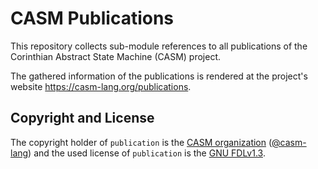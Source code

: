 # 
#   Copyright (C) 2014-2021 CASM Organization <https://casm-lang.org>
#   All rights reserved.
# 
#   Developed by: Philipp Paulweber
#                 <https://github.com/casm-lang/publication>
# 
#   Permission is granted to copy, distribute and/or modify this document under 
#   the terms of the GNU Free Documentation License, Version 1.3 or any later 
#   version published by the Free Software Foundation; with no Invariant Sections, 
#   no Front-Cover Texts, and no Back-Cover Texts. A copy of the license is 
#   included in the section entitled "GNU Free Documentation License". 
#   If not, see <https://www.gnu.org/licenses/fdl-1.3.html>.
# 
[[https://github.com/casm-lang/casm-lang.logo/raw/master/etc/headline.png]]

#+options: toc:nil


* CASM Publications

This repository collects sub-module references to all publications of the Corinthian Abstract State Machine (CASM) project.

The gathered information of the publications is rendered at the project's website https://casm-lang.org/publications.

** Copyright and License

The copyright holder of 
=publication= is the [[https://casm-lang.org][CASM organization]] ([[https://github.com/casm-lang][@casm-lang]]) 
and the used license of 
=publication= is the [[https://www.gnu.org/licenses/fdl-1.3.html][GNU FDLv1.3]].

